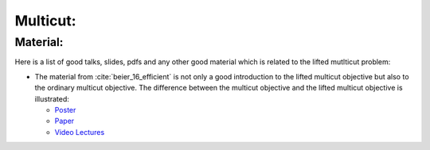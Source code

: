 .. _nifty_graph_optimization_multicut:

Multicut:
=================

Material:
----------
Here is a list of good talks, slides, pdfs and any other good
material which is related to the lifted mutlticut problem:

*   The material from :cite:`beier_16_efficient` is not only  a good introduction to the lifted multicut objective
    but also to the ordinary multicut objective.
    The difference between the multicut objective and the lifted multicut objective is illustrated:

    *   `Poster <http://www.eccv2016.org/files/posters/O-2A-01.pdf>`_
    *   `Paper <https://hci.iwr.uni-heidelberg.de/sites/default/files/publications/files/1939997197/beier_16_efficient.pdf>`_
    *   `Video Lectures <http://videolectures.net/eccv2016_beier_efficient_fusion/>`_